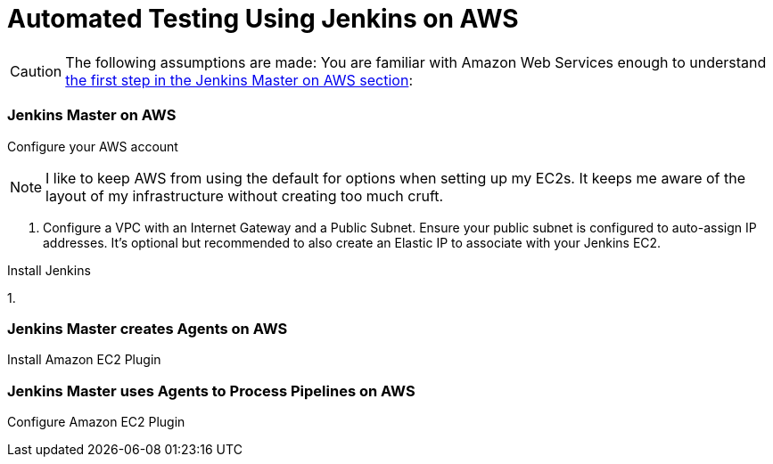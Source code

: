 = Automated Testing Using Jenkins on AWS
//^

:hp-tags: AWS, Jenkins, Testing, Automated Testing, Installation, Configuration
//^

CAUTION: The following assumptions are made: You are familiar with Amazon Web Services enough to understand <<anchor-1, the first step in the Jenkins Master on AWS section>>:

=== Jenkins Master on AWS
Configure your AWS account

NOTE: I like to keep AWS from using the default for options when setting up my EC2s. It keeps me aware of the layout of my infrastructure without creating too much cruft.

[[anchor-1]]

1. Configure a VPC with an Internet Gateway and a Public Subnet. Ensure your public subnet is configured to auto-assign IP addresses. It's optional but recommended to also create an Elastic IP to associate with your Jenkins EC2. 

Install Jenkins

1. 

=== Jenkins Master creates Agents on AWS
Install Amazon EC2 Plugin

=== Jenkins Master uses Agents to Process Pipelines on AWS
Configure Amazon EC2 Plugin